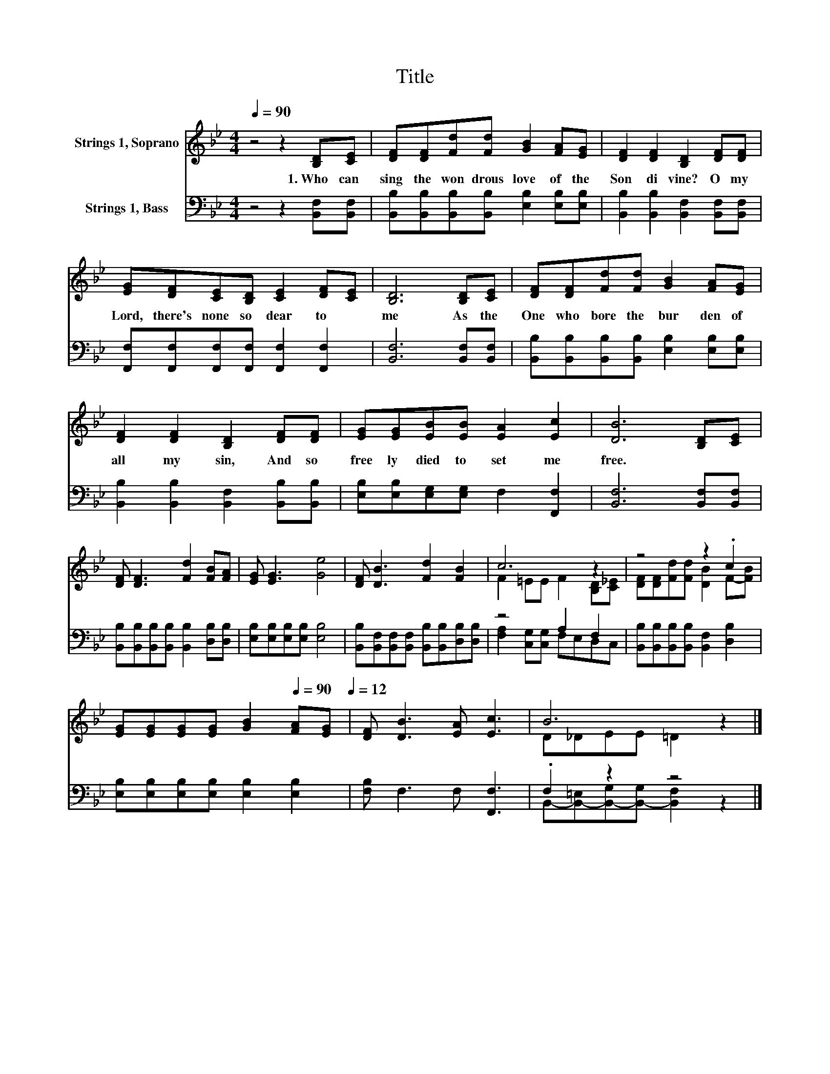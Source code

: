 X:1
T:Title
%%score ( 1 2 ) ( 3 4 )
L:1/8
Q:1/4=90
M:4/4
K:Bb
V:1 treble nm="Strings 1, Soprano"
V:2 treble 
V:3 bass nm="Strings 1, Bass"
V:4 bass 
V:1
 z4 z2 [B,D][CE] | [DF][DF][Fd][Fd] [GB]2 [FA][EG] | [DF]2 [DF]2 [B,D]2 [DF][DF] | %3
w: 1.~Who~ can~|sing~ the~ won drous~ love~ of~ the~|Son~ di vine?~ O~ my~|
 [EG][DF][CE][B,D] [CE]2 [DF][CE] | [B,D]6 [B,D][CE] | [DF][DF][Fd][Fd] [GB]2 [FA][EG] | %6
w: Lord,~ there's~ none~ so~ dear~ to~ *|me~ As~ the~|One~ who~ bore~ the~ bur den~ of~|
 [DF]2 [DF]2 [B,D]2 [DF][DF] | [EG][EG][EB][EB] [EA]2 [Ec]2 | [DB]6 [B,D][CE] | %9
w: all~ my~ sin,~ And~ so~|free ly~ died~ to~ set~ me~|free.~ * *|
 [DF] [DF]3 [Fd]2 [FB][FA] | [EG] [EG]3 [Ge]4 | [DF] [DB]3 [Fd]2 [FB]2 | c6 z2 | z4 z2 .c2 | %14
w: |||||
 [EG][EG][EG][EG] [GB]2[Q:1/4=90] [FA][EG][Q:1/4=12] | [DF] [DB]3 [EA] [Ec]3 | B6 z2 |] %17
w: |||
V:2
 x8 | x8 | x8 | x8 | x8 | x8 | x8 | x8 | x8 | x8 | x8 | x8 | F2 =EE F2 [B,D][C_E] | %13
 [DF][DF][Fd][Fd] [DB]2 F-[FB] | x8 | x8 | D_DEE =D2 z2 |] %17
V:3
 z4 z2 [B,,F,][B,,F,] | [B,,B,][B,,B,][B,,B,][B,,B,] [E,B,]2 [E,B,][E,B,] | %2
 [B,,B,]2 [B,,B,]2 [B,,F,]2 [B,,F,][B,,F,] | [F,,F,][F,,F,][F,,F,][F,,F,] [F,,F,]2 [F,,F,]2 | %4
 [B,,F,]6 [B,,F,][B,,F,] | [B,,B,][B,,B,][B,,B,][B,,B,] [E,B,]2 [E,B,][E,B,] | %6
 [B,,B,]2 [B,,B,]2 [B,,F,]2 [B,,B,][B,,B,] | [E,B,][E,B,][E,G,][E,G,] F,2 [F,,F,]2 | %8
 [B,,F,]6 [B,,F,][B,,F,] | [B,,B,][B,,B,][B,,B,][B,,B,] [B,,B,]2 [D,B,][D,B,] | %10
 [E,B,][E,B,][E,B,][E,B,] [E,B,]4 | [B,,B,][B,,F,][B,,F,][B,,F,] [B,,B,][B,,B,][D,B,][D,B,] | %12
 z4 A,2 F,2 | [B,,B,][B,,B,][B,,B,][B,,B,] [B,,F,]2 [D,B,]2 | %14
 [E,B,][E,B,][E,B,][E,B,] [E,B,]2 [E,B,]2 | [F,B,] F,3 F, [F,,F,]3 | .F,2 z2 z4 |] %17
V:4
 x8 | x8 | x8 | x8 | x8 | x8 | x8 | x8 | x8 | x8 | x8 | x8 | [F,A,]2 [C,G,][C,G,] F,E,D,C, | x8 | %14
 x8 | x8 | B,,-[B,,-=E,][B,,-G,][B,,-G,] [B,,F,]2 z2 |] %17

